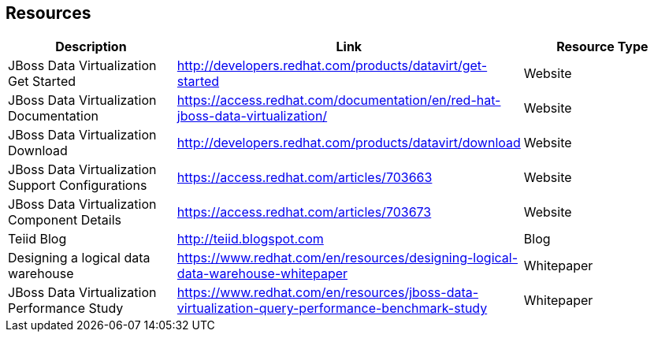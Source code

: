 
:imagesdir: ../images

== Resources

[cols="3",options="header"] 
|===

|Description
|Link
|Resource Type

|JBoss Data Virtualization Get Started
|http://developers.redhat.com/products/datavirt/get-started
|Website

|JBoss Data Virtualization Documentation
|https://access.redhat.com/documentation/en/red-hat-jboss-data-virtualization/
|Website

|JBoss Data Virtualization Download
|http://developers.redhat.com/products/datavirt/download
|Website

|JBoss Data Virtualization Support Configurations
|https://access.redhat.com/articles/703663
|Website

|JBoss Data Virtualization Component Details
|https://access.redhat.com/articles/703673
|Website

|Teiid Blog
|http://teiid.blogspot.com
|Blog

|Designing a logical data warehouse
|https://www.redhat.com/en/resources/designing-logical-data-warehouse-whitepaper
|Whitepaper

|JBoss Data Virtualization Performance Study
|https://www.redhat.com/en/resources/jboss-data-virtualization-query-performance-benchmark-study
|Whitepaper

|===


